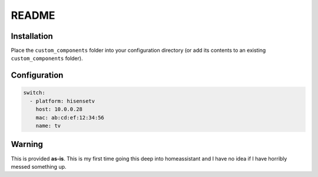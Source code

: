 README
######

Installation
************
Place the ``custom_components`` folder into your configuration directory
(or add its contents to an existing ``custom_components`` folder).

Configuration
*************

.. code:: yaml

    switch:
      - platform: hisensetv
        host: 10.0.0.28
        mac: ab:cd:ef:12:34:56
        name: tv

Warning
*******
This is provided **as-is**.
This is my first time going this deep into homeassistant and I have no idea
if I have horribly messed something up.
